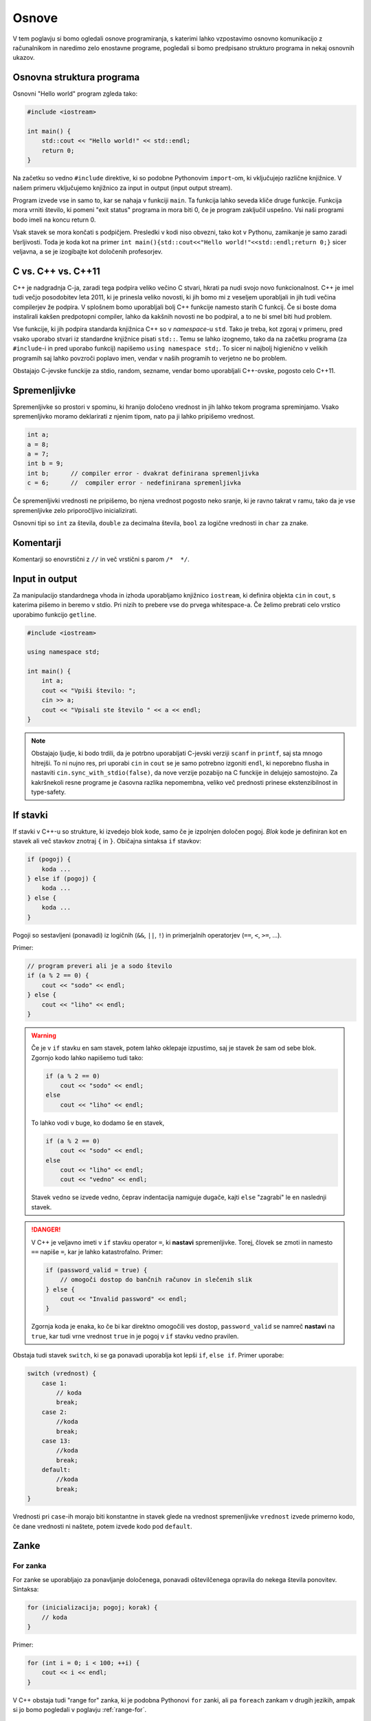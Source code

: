Osnove
======

V tem poglavju si bomo ogledali osnove programiranja, s katerimi lahko
vzpostavimo osnovno komunikacijo z računalnikom in naredimo zelo enostavne
programe, pogledali si bomo predpisano strukturo programa in nekaj osnovnih
ukazov.

Osnovna struktura programa
--------------------------
Osnovni "Hello world" program zgleda tako:

.. code-block:: cpp

  #include <iostream>

  int main() {
      std::cout << "Hello world!" << std::endl;
      return 0;
  }

Na začetku so vedno ``#include`` direktive, ki so podobne Pythonovim
``import``-om, ki vključujejo različne knjižnice. V našem primeru vključujemo
knjižnico za input in output (input output stream).

Program izvede vse in samo to, kar se nahaja v funkciji ``main``. Ta funkcija
lahko seveda kliče druge funkcije. Funkcija mora vrniti število, ki pomeni "exit
status" programa in mora biti 0, če je program zaključil uspešno. Vsi naši
programi bodo imeli na koncu return 0.

Vsak stavek se mora končati s podpičjem. Presledki v kodi niso obvezni, tako kot
v Pythonu, zamikanje je samo zaradi berljivosti. Toda je koda kot na primer ``int
main(){std::cout<<"Hello world!"<<std::endl;return 0;}`` sicer veljavna, a
se je izogibajte kot določenih profesorjev.

C vs. C++ vs. C++11
-------------------
C++ je nadgradnja C-ja, zaradi tega podpira veliko večino C stvari, hkrati pa
nudi svojo novo funkcionalnost. C++ je imel tudi večjo posodobitev leta 2011,
ki je prinesla veliko novosti, ki jih bomo mi z veseljem uporabljali in jih
tudi večina compilerjev že podpira. V splošnem bomo uporabljali bolj C++
funkcije namesto starih C funkcij. Če si boste doma instalirali kakšen
predpotopni compiler, lahko da kakšnih novosti ne bo podpiral, a to ne bi smel
biti hud problem.

Vse funkcije, ki jih podpira standarda knjižnica C++ so v *namespace*-u
``std``. Tako je treba, kot zgoraj v primeru, pred vsako uporabo stvari iz
standardne knjižnice pisati ``std::``. Temu se lahko izognemo, tako da na
začetku programa (za ``#include``-i in pred uporabo funkcij) napišemo ``using
namespace std;``. To sicer ni najbolj higienično v velikih programih saj lahko
povzroči poplavo imen, vendar v naših programih to verjetno ne bo problem.

Obstajajo C-jevske funckije za stdio, random, sezname, vendar bomo uporabljali
C++-ovske, pogosto celo C++11.

Spremenljivke
-------------

Spremenljivke so prostori v spominu, ki hranijo določeno vrednost in jih lahko
tekom programa spreminjamo. Vsako spremenljivko moramo deklarirati z njenim
tipom, nato pa ji lahko pripišemo vrednost.

.. code-block:: cpp

  int a;
  a = 8;
  a = 7;
  int b = 9;
  int b;      // compiler error - dvakrat definirana spremenljivka
  c = 6;      //  compiler error - nedefinirana spremenljivka

Če spremenljivki vrednosti ne pripišemo, bo njena vrednost pogosto neko sranje,
ki je ravno takrat v ramu, tako da je vse spremenljivke zelo priporočljivo
inicializirati.

Osnovni tipi so ``int`` za števila, ``double`` za decimalna števila, ``bool``
za logične vrednosti in ``char`` za znake.

Komentarji
----------
Komentarji so enovrstični z ``//`` in več vrstični s parom ``/*  */``.

Input in output
---------------
Za manipulacijo standardnega vhoda in izhoda uporabljamo knjižnico
``iostream``, ki definira objekta ``cin`` in ``cout``, s katerima pišemo in
beremo v stdio. Pri nizih to prebere vse do prvega whitespace-a. Če želimo
prebrati celo vrstico uporabimo funkcijo ``getline``.

.. code-block:: cpp

  #include <iostream>

  using namespace std;

  int main() {
      int a;
      cout << "Vpiši število: ";
      cin >> a;
      cout << "Vpisali ste število " << a << endl;
  }

.. note::

  Obstajajo ljudje, ki bodo trdili, da je potrbno uporabljati C-jevski verziji
  ``scanf`` in ``printf``, saj sta mnogo hitrejši. To ni nujno res, pri uporabi
  ``cin`` in ``cout`` se je samo potrebno izgoniti ``endl``, ki neporebno
  flusha in nastaviti ``cin.sync_with_stdio(false)``, da nove verzije pozabijo na
  C funckije in delujejo samostojno. Za kakršnekoli resne programe je časovna
  razlika nepomembna, veliko več prednosti prinese ekstenzibilnost in
  type-safety.

If stavki
---------
If stavki v C++-u so strukture, ki izvedejo blok kode, samo če je izpolnjen
določen pogoj. *Blok* kode je definiran kot en stavek ali več stavkov znotraj
``{`` in ``}``. Običajna sintaksa ``if`` stavkov:

.. code-block:: cpp

  if (pogoj) {
      koda ...
  } else if (pogoj) {
      koda ...
  } else {
      koda ...
  }

Pogoji so sestavljeni (ponavadi) iz logičnih (``&&``, ``||``, ``!``) in
primerjalnih operatorjev (``==``, ``<``, ``>=``, ...).

Primer:

.. code-block:: cpp

  // program preveri ali je a sodo število
  if (a % 2 == 0) {
      cout << "sodo" << endl;
  } else {
      cout << "liho" << endl;
  }

.. warning::

  Če je v ``if`` stavku en sam stavek, potem lahko oklepaje izpustimo, saj je
  stavek že sam od sebe blok. Zgornjo kodo lahko napišemo tudi tako:

  .. code-block:: cpp

    if (a % 2 == 0)
        cout << "sodo" << endl;
    else
        cout << "liho" << endl;

  To lahko vodi v buge, ko dodamo še en stavek,

  .. code-block:: cpp

    if (a % 2 == 0)
        cout << "sodo" << endl;
    else
        cout << "liho" << endl;
        cout << "vedno" << endl;

  Stavek ``vedno`` se izvede vedno, čeprav indentacija namiguje dugače, kajti
  ``else`` "zagrabi" le en naslednji stavek.

.. danger::

  V C++ je veljavno imeti v ``if`` stavku operator ``=``, ki **nastavi**
  spremenljivke. Torej, človek se zmoti in namesto ``==`` napiše ``=``, kar
  je lahko katastrofalno. Primer:

  .. code-block:: cpp

    if (password_valid = true) {
        // omogoči dostop do bančnih računov in slečenih slik
    } else {
        cout << "Invalid password" << endl;
    }

  Zgornja koda je enaka, ko če bi kar direktno omogočili ves dostop,
  ``password_valid`` se namreč **nastavi** na ``true``, kar tudi vrne
  vrednost ``true`` in je pogoj v ``if`` stavku vedno pravilen.

Obstaja tudi stavek ``switch``, ki se ga ponavadi uporablja kot lepši ``if``,
``else if``. Primer uporabe:

.. code-block:: cpp

  switch (vrednost) {
      case 1:
          // koda
          break;
      case 2:
          //koda
          break;
      case 13:
          //koda
          break;
      default:
          //koda
          break;
  }

Vrednosti pri ``case``-ih morajo biti konstantne in stavek glede na vrednost
spremenljivke ``vrednost`` izvede primerno kodo, če dane vrednosti ni naštete,
potem izvede kodo pod ``default``.

Zanke
-----

For zanka
~~~~~~~~~

For zanke se uporabljajo za ponavljanje določenega, ponavadi oštevilčenega
opravila do nekega števila ponovitev. Sintaksa:

.. code-block:: cpp

  for (inicializacija; pogoj; korak) {
      // koda
  }

Primer:

.. code-block:: cpp

  for (int i = 0; i < 100; ++i) {
      cout << i << endl;
  }

V C++ obstaja tudi "range for" zanka, ki je podobna Pythonovi ``for`` zanki,
ali pa ``foreach`` zankam v drugih jezikih, ampak si jo bomo pogledali v
poglavju :ref:`range-for`.

While zanka
~~~~~~~~~~~

While zanka se izvaja, dokler je pogoj izpolnjen. Kot pri ``for`` zanki se
zanka lahko ne izvede nikoli, če je pogoj že na začetku neresničen. Sintaksa:

.. code-block:: cpp

  while (pogoj) {
      // koda
  }

Obstaja tudi ``do-while`` zanka, ki je pravzaprav obrnjena ``while`` zanka,
pogoj se preverja na koncu. To pomeni, da se vsa koda v telesu zanke izvede
vsaj enkrat. Sintaksa:

.. code-block:: cpp

  do {
      // koda
  } while (pogoj);

Primer programa, ki od uporabnika bere število :math:`s` in izpiše vse popolne kvadrate manjše od :math:`s`, lihe na
desno, sode na levo. Števila bere dokler so različna od 0.

.. code-block:: cpp

  #include <iostream>
  using namespace std;

  int main() {
      int s;
      cin >> s;

      while (s != 0) {
          for (int i = 1; i*i < s; ++i) {
              if (i % 2 == 1) {
                  cout << "      " << i*i << endl;
              } else {
                  cout << i*i << endl;
              }
          }
          cout << endl;
          cin >> s;
      }
      return 0;
  }


.. vim: spell spelllang=sl
